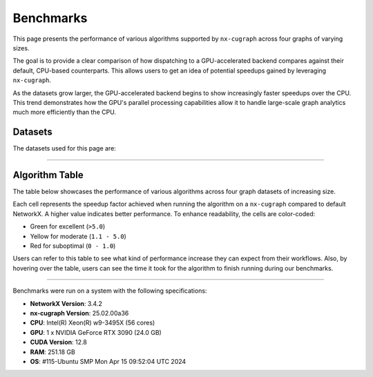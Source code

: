 Benchmarks
=================

This page presents the performance of various algorithms supported by ``nx-cugraph`` across four graphs of varying sizes. 

The goal is to provide a clear comparison of how dispatching to a GPU-accelerated backend compares against their default, CPU-based counterparts. This allows users to get an idea of potential speedups gained by leveraging ``nx-cugraph``. 

As the datasets grow larger, the GPU-accelerated backend begins to show increasingly faster speedups over the CPU. This trend demonstrates how the GPU's parallel processing capabilities allow it to handle large-scale graph analytics much more efficiently than the CPU.

Datasets
************

The datasets used for this page are:

.. raw:: html

  <style>
  .data-table {
    width: 95%;
    margin: 0 auto;
    font-size: 15px;
  }
  table tr:hover td {
    text-decoration: underline;
  }
  .data-table th, .data-table td {
    padding: 8px;
    border: 1px solid #ccc;
  }
  .data-table th:nth-child(1), .data-table td:nth-child(1) {
    width: 15%;
    }
  .data-table th:nth-child(2) {
    width: 15%;
  }
  .data-table th:nth-child(3) {
    width: 15%;
  }
  .data-table th:nth-child(4) {
    width: 55%;
  }
  </style>

.. raw:: html

  <table class="data-table">
    <thead>
      <tr>
        <th>Dataset</th>
        <th>Number of Nodes</th>
        <th>Number of Edges</th>
        <th>Description</th>
      </tr>
    </thead>
    <tbody>
      <tr>
        <td><a href="https://sparse.tamu.edu/Newman/netscience">netscience</a></td>
        <td>1,461</td>
        <td>5,484</td>
        <td>A small, directed graph representing a scientific collaboration network.</td>
      </tr>
      <tr>
        <td><a href="https://snap.stanford.edu/data/amazon0302.html">amazon0302</a></td>
        <td>262,111</td>
        <td>1,234,877</td>
        <td>A medium, undirected graph modeling product co-purchasing data.</td>
      </tr>
      <tr>
        <td><a href="https://snap.stanford.edu/data/cit-Patents.html">cit-Patents</a></td>
        <td>3,774,768</td>
        <td>16,518,948</td>
        <td>A large, directed graph representing U.S. patent citation relationships.</td>
      </tr>
      <tr>
        <td><a href="https://snap.stanford.edu/data/soc-LiveJournal1.html">soc-LiveJournal1</a></td>
        <td>4,847,571</td>
        <td>68,993,773</td>
        <td>A very large, directed graph based on the LiveJournal social network.</td>
      </tr>
    </tbody>
  </table>
  </br>

--------------

Algorithm Table
***************

The table below showcases the performance of various algorithms across four graph datasets of increasing size.

Each cell represents the speedup factor achieved when running the algorithm on a ``nx-cugraph`` compared to default NetworkX. A higher value indicates better performance. To enhance readability, the cells are color-coded:

- Green for excellent (``>5.0``)
- Yellow for moderate (``1.1 - 5.0``)
- Red for suboptimal (``0 - 1.0``)

Users can refer to this table to see what kind of performance increase they can expect from their workflows. Also, by hovering over the table, users can see the time it took for the algorithm to finish running during our benchmarks.

.. raw:: html

  <style>
  table {
    border-collapse: collapse;
    width: 95%;
    padding: 6px;
    border: 1px solid #ccc;
    font-size: 15px;
  }
  table th, table td {
    padding: 8px;
    text-align: left;
    border: 1px solid rgb(67, 67, 67);
  }
  @media (prefers-color-scheme: dark) {
    td.green, td.red, td.yellow {
        /* dark mode styling */
        color:rgb(30, 30, 30);
    }
  }
  .perf-table th {
    padding: 12px 8px;
  }
  .perf-table td.green {
    background-color: #d4edda;
  }
  .perf-table td.yellow {
    background-color: #fff3cd;
  }
  .perf-table td.red {
    background-color: #f8d7da;
  }
  /* control table width */
  table th:nth-child(1), table td:nth-child(1) {
    width: 40%;
  }
  table :is(th, td):nth-child(n+2):nth-child(-n+5) {
  width: 15%;
  }
  table td {
    position: relative;
  }
  table td .tooltip {
    visibility: hidden;
    position: absolute;
    background-color: rgb(175, 129, 249);
    color: #fff;
    border-radius: 4px;
    padding: 5px;
    font-size: 12px;
    bottom: 100%;
    left: 50%;
    transform: translateX(-50%);
    opacity: 0;
    transition: opacity 0.3s ease;
    white-space: nowrap;
    z-index: 9999;
  }
  table td:hover .tooltip {
    visibility: visible;
    opacity: 1;
  }
  </style>

.. raw:: html

  <table class="perf-table">
    <thead>
      <tr>
        <th>Algorithm</th>
        <th>netscience</th>
        <th>amazon0302</th>
        <th>citpatents</th>
        <th>livejournal</th>
      </tr>
    </thead>
    <tbody>
      <tr>
        <td>ancestors</td>
        <td class="red">0.089<span class="tooltip">nx: 491.479us<br>nxcg: 5.497ms<br>delta: -5.005ms</span></td>
        <td class="green">60.463<span class="tooltip">nx: 1.712s<br>nxcg: 28.310ms<br>delta: 1.683s</span></td>
        <td class="red">0.134<span class="tooltip">nx: 4.359ms<br>nxcg: 32.491ms<br>delta: -28.132ms</span></td>
        <td class="green">78.609<span class="tooltip">nx: 56.688s<br>nxcg: 721.145ms<br>delta: 55.967s</span></td>
      </tr>
      <tr>
        <td>average_clustering</td>
        <td class="yellow">1.619<span class="tooltip">nx: 14.918ms<br>nxcg: 9.213ms<br>delta: 5.706ms</span></td>
        <td class="green">293.432<span class="tooltip">nx: 6.745s<br>nxcg: 22.988ms<br>delta: 6.722s</span></td>
        <td class="green">868.635<span class="tooltip">nx: 181.956s<br>nxcg: 209.474ms<br>delta: 181.747s</span></td>
        <td class="green">2828.128<span class="tooltip">nx: 2151.410s<br>nxcg: 760.719ms<br>delta: 2150.649s</span></td>
      </tr>
      <tr>
        <td>betweenness_centrality, k=10</td>
        <td class="red">0.274<span class="tooltip">nx: 5.449ms<br>nxcg: 19.923ms<br>delta: -14.474ms</span></td>
        <td class="green">56.98<span class="tooltip">nx: 14.256s<br>nxcg: 250.186ms<br>delta: 14.005s</span></td>
        <td class="green">99.364<span class="tooltip">nx: 95.752s<br>nxcg: 963.653ms<br>delta: 94.789s</span></td>
        <td class="green">264.882<span class="tooltip">nx: 610.395s<br>nxcg: 2.304s<br>delta: 608.091s</span></td>
      </tr>
      <tr>
        <td>betweenness_centrality, k=100</td>
        <td class="red">0.239<span class="tooltip">nx: 42.450ms<br>nxcg: 177.676ms<br>delta: -135.225ms</span></td>
        <td class="green">50.352<span class="tooltip">nx: 110.614s<br>nxcg: 2.197s<br>delta: 108.417s</span></td>
        <td class="green">520.555<span class="tooltip">nx: 966.550s<br>nxcg: 1.857s<br>delta: 964.694s</span></td>
        <td class="green">487.469<span class="tooltip">nx: 6688.933s<br>nxcg: 13.722s<br>delta: 6675.211s</span></td>
      </tr>
      <tr>
        <td>bfs_edges</td>
        <td class="red">0.035<span class="tooltip">nx: 295.556us<br>nxcg: 8.488ms<br>delta: -8.192ms</span></td>
        <td class="red">0.383<span class="tooltip">nx: 1.260s<br>nxcg: 3.292s<br>delta: -2.032s</span></td>
        <td class="red">0.003<span class="tooltip">nx: 115.556us<br>nxcg: 35.910ms<br>delta: -35.794ms</span></td>
        <td class="yellow">2.141<span class="tooltip">nx: 75.646s<br>nxcg: 35.329s<br>delta: 40.318s</span></td>
      </tr>
      <tr>
        <td>bfs_layers</td>
        <td class="red">0.046<span class="tooltip">nx: 307.147us<br>nxcg: 6.690ms<br>delta: -6.383ms</span></td>
        <td class="green">9.489<span class="tooltip">nx: 327.838ms<br>nxcg: 34.548ms<br>delta: 293.290ms</span></td>
        <td class="red">0.004<span class="tooltip">nx: 122.647us<br>nxcg: 32.934ms<br>delta: -32.811ms</span></td>
        <td class="green">33.468<span class="tooltip">nx: 16.313s<br>nxcg: 487.419ms<br>delta: 15.825s</span></td>
      </tr>
      <tr>
        <td>bfs_predecessors</td>
        <td class="red">0.04<span class="tooltip">nx: 336.403us<br>nxcg: 8.442ms<br>delta: -8.106ms</span></td>
        <td class="red">0.389<span class="tooltip">nx: 1.282s<br>nxcg: 3.293s<br>delta: -2.011s</span></td>
        <td class="red">0.004<span class="tooltip">nx: 139.603us<br>nxcg: 35.985ms<br>delta: -35.845ms</span></td>
        <td class="yellow">1.728<span class="tooltip">nx: 61.628s<br>nxcg: 35.664s<br>delta: 25.964s</span></td>
      </tr>
      <tr>
        <td>bfs_successors</td>
        <td class="red">0.039<span class="tooltip">nx: 329.301us<br>nxcg: 8.441ms<br>delta: -8.112ms</span></td>
        <td class="red">0.491<span class="tooltip">nx: 1.802s<br>nxcg: 3.669s<br>delta: -1.866s</span></td>
        <td class="red">0.004<span class="tooltip">nx: 130.468us<br>nxcg: 35.864ms<br>delta: -35.733ms</span></td>
        <td class="yellow">1.822<span class="tooltip">nx: 62.495s<br>nxcg: 34.297s<br>delta: 28.198s</span></td>
      </tr>
      <tr>
        <td>bfs_tree</td>
        <td class="red">0.121<span class="tooltip">nx: 855.597us<br>nxcg: 7.060ms<br>delta: -6.204ms</span></td>
        <td class="green">58.569<span class="tooltip">nx: 2.929s<br>nxcg: 50.011ms<br>delta: 2.879s</span></td>
        <td class="red">0.011<span class="tooltip">nx: 403.871us<br>nxcg: 35.151ms<br>delta: -34.748ms</span></td>
        <td class="green">55.688<span class="tooltip">nx: 74.665s<br>nxcg: 1.341s<br>delta: 73.324s</span></td>
      </tr>
      <tr>
        <td>clustering</td>
        <td class="yellow">1.596<span class="tooltip">nx: 14.618ms<br>nxcg: 9.162ms<br>delta: 5.456ms</span></td>
        <td class="green">136.185<span class="tooltip">nx: 6.775s<br>nxcg: 49.747ms<br>delta: 6.725s</span></td>
        <td class="green">168.938<span class="tooltip">nx: 181.769s<br>nxcg: 1.076s<br>delta: 180.693s</span></td>
        <td class="green">1132.732<span class="tooltip">nx: 2149.226s<br>nxcg: 1.897s<br>delta: 2147.328s</span></td>
      </tr>
      <tr>
        <td>core_number</td>
        <td class="red">0.223<span class="tooltip">nx: 2.372ms<br>nxcg: 10.652ms<br>delta: -8.280ms</span></td>
        <td class="green">22.456<span class="tooltip">nx: 1.520s<br>nxcg: 67.706ms<br>delta: 1.453s</span></td>
        <td></td>
        <td></td>
      </tr>
      <tr>
        <td>degree_centrality</td>
        <td class="red">0.331<span class="tooltip">nx: 361.917us<br>nxcg: 1.092ms<br>delta: -730.266us</span></td>
        <td class="yellow">2.834<span class="tooltip">nx: 75.040ms<br>nxcg: 26.474ms<br>delta: 48.566ms</span></td>
        <td class="yellow">2.037<span class="tooltip">nx: 1.565s<br>nxcg: 768.326ms<br>delta: 796.394ms</span></td>
        <td class="yellow">2.045<span class="tooltip">nx: 2.048s<br>nxcg: 1.002s<br>delta: 1.047s</span></td>
      </tr>
      <tr>
        <td>descendants</td>
        <td class="red">0.059<span class="tooltip">nx: 325.657us<br>nxcg: 5.552ms<br>delta: -5.226ms</span></td>
        <td class="green">38.477<span class="tooltip">nx: 1.259s<br>nxcg: 32.708ms<br>delta: 1.226s</span></td>
        <td class="red">0.004<span class="tooltip">nx: 127.983us<br>nxcg: 31.525ms<br>delta: -31.397ms</span></td>
        <td class="green">82.354<span class="tooltip">nx: 61.836s<br>nxcg: 750.849ms<br>delta: 61.085s</span></td>
      </tr>
      <tr>
        <td>descendants_at_distance</td>
        <td class="red">0.007<span class="tooltip">nx: 26.257us<br>nxcg: 3.593ms<br>delta: -3.567ms</span></td>
        <td class="red">0.003<span class="tooltip">nx: 20.914us<br>nxcg: 6.145ms<br>delta: -6.124ms</span></td>
        <td class="red">0.001<span class="tooltip">nx: 32.306us<br>nxcg: 30.265ms<br>delta: -30.233ms</span></td>
        <td class="red">0.065<span class="tooltip">nx: 5.894ms<br>nxcg: 90.867ms<br>delta: -84.973ms</span></td>
      </tr>
      <tr>
        <td>edge_betweenness_centrality, k=10</td>
        <td class="red">0.167<span class="tooltip">nx: 7.114ms<br>nxcg: 42.690ms<br>delta: -35.576ms</span></td>
        <td class="green">14.605<span class="tooltip">nx: 18.773s<br>nxcg: 1.285s<br>delta: 17.488s</span></td>
        <td class="green">10.153<span class="tooltip">nx: 121.627s<br>nxcg: 11.979s<br>delta: 109.647s</span></td>
        <td class="green">16.778<span class="tooltip">nx: 909.093s<br>nxcg: 54.182s<br>delta: 854.911s</span></td>
      </tr>
      <tr>
        <td>edge_betweenness_centrality, k=100</td>
        <td class="red">0.15<span class="tooltip">nx: 43.901ms<br>nxcg: 292.226ms<br>delta: -248.325ms</span></td>
        <td class="green">24.172<span class="tooltip">nx: 172.498s<br>nxcg: 7.136s<br>delta: 165.361s</span></td>
        <td class="green">68.332<span class="tooltip">nx: 972.557s<br>nxcg: 14.233s<br>delta: 958.325s</span></td>
        <td class="green">112.81<span class="tooltip">nx: 8546.360s<br>nxcg: 75.759s<br>delta: 8470.601s</span></td>
      </tr>
      <tr>
        <td>ego_graph</td>
        <td class="red">0.726<span class="tooltip">nx: 5.584ms<br>nxcg: 7.693ms<br>delta: -2.109ms</span></td>
        <td class="green">104.093<span class="tooltip">nx: 5.857s<br>nxcg: 56.265ms<br>delta: 5.801s</span></td>
        <td class="red">0.008<span class="tooltip">nx: 1.431ms<br>nxcg: 187.666ms<br>delta: -186.235ms</span></td>
        <td class="green">150.036<span class="tooltip">nx: 302.519s<br>nxcg: 2.016s<br>delta: 300.503s</span></td>
      </tr>
      <tr>
        <td>eigenvector_centrality</td>
        <td class="green">7.409<span class="tooltip">nx: 28.642ms<br>nxcg: 3.866ms<br>delta: 24.776ms</span></td>
        <td>--</td>
        <td class="green">263.997<span class="tooltip">nx: 242.879s<br>nxcg: 920.007ms<br>delta: 241.959s</span></td>
        <td class="green">376.161<span class="tooltip">nx: 458.153s<br>nxcg: 1.218s<br>delta: 456.935s</span></td>
      </tr>
      <tr>
        <td>generic_bfs_edges</td>
        <td class="red">0.032<span class="tooltip">nx: 276.460us<br>nxcg: 8.570ms<br>delta: -8.294ms</span></td>
        <td class="red">0.38<span class="tooltip">nx: 1.238s<br>nxcg: 3.256s<br>delta: -2.018s</span></td>
        <td class="red">0.003<span class="tooltip">nx: 109.543us<br>nxcg: 35.921ms<br>delta: -35.811ms</span></td>
        <td class="yellow">2.129<span class="tooltip">nx: 75.324s<br>nxcg: 35.374s<br>delta: 39.949s</span></td>
      </tr>
      <tr>
        <td>hits</td>
        <td class="yellow">1.703<span class="tooltip">nx: 7.290ms<br>nxcg: 4.280ms<br>delta: 3.010ms</span></td>
        <td>--</td>
        <td class="green">33.932<span class="tooltip">nx: 64.038s<br>nxcg: 1.887s<br>delta: 62.150s</span></td>
        <td class="green">87.124<span class="tooltip">nx: 233.893s<br>nxcg: 2.685s<br>delta: 231.209s</span></td>
      </tr>
      <tr>
        <td>in_degree_centrality</td>
        <td class="red">0.459<span class="tooltip">nx: 293.520us<br>nxcg: 639.090us<br>delta: -345.570us</span></td>
        <td class="yellow">2.095<span class="tooltip">nx: 57.231ms<br>nxcg: 27.314ms<br>delta: 29.917ms</span></td>
        <td class="yellow">1.645<span class="tooltip">nx: 1.275s<br>nxcg: 775.082ms<br>delta: 499.672ms</span></td>
        <td class="yellow">1.808<span class="tooltip">nx: 1.798s<br>nxcg: 994.536ms<br>delta: 803.470ms</span></td>
      </tr>
      <tr>
        <td>is_weakly_connected</td>
        <td class="red">0.001<span class="tooltip">nx: 28.767us<br>nxcg: 31.511ms<br>delta: -31.482ms</span></td>
        <td class="green">9.442<span class="tooltip">nx: 469.725ms<br>nxcg: 49.747ms<br>delta: 419.978ms</span></td>
        <td class="green">52.655<span class="tooltip">nx: 10.313s<br>nxcg: 195.850ms<br>delta: 10.117s</span></td>
        <td class="green">64.03<span class="tooltip">nx: 22.803s<br>nxcg: 356.123ms<br>delta: 22.446s</span></td>
      </tr>
      <tr>
        <td>k_truss</td>
        <td class="green">8.31<span class="tooltip">nx: 12.342ms<br>nxcg: 1.485ms<br>delta: 10.857ms</span></td>
        <td class="green">539.652<span class="tooltip">nx: 6.103s<br>nxcg: 11.309ms<br>delta: 6.092s</span></td>
        <td></td>
        <td></td>
      </tr>
      <tr>
        <td>katz_centrality</td>
        <td class="green">122.153<span class="tooltip">nx: 4.219s<br>nxcg: 34.535ms<br>delta: 4.184s</span></td>
        <td class="green">648.055<span class="tooltip">nx: 24.870s<br>nxcg: 38.376ms<br>delta: 24.831s</span></td>
        <td class="green">300.147<span class="tooltip">nx: 274.585s<br>nxcg: 914.835ms<br>delta: 273.670s</span></td>
        <td class="green">24767.824<span class="tooltip">nx: 76304.239s<br>nxcg: 3.081s<br>delta: 76301.159s</span></td>
      </tr>
      <tr>
        <td>louvain_communities</td>
        <td class="yellow">2.479<span class="tooltip">nx: 72.361ms<br>nxcg: 29.185ms<br>delta: 43.176ms</span></td>
        <td class="green">103.205<span class="tooltip">nx: 43.659s<br>nxcg: 423.034ms<br>delta: 43.236s</span></td>
        <td class="green">272.652<span class="tooltip">nx: 2409.300s<br>nxcg: 8.837s<br>delta: 2400.464s</span></td>
        <td class="green">208.843<span class="tooltip">nx: 4291.899s<br>nxcg: 20.551s<br>delta: 4271.348s</span></td>
      </tr>
      <tr>
        <td>number_weakly_connected_components</td>
        <td class="red">0.041<span class="tooltip">nx: 1.296ms<br>nxcg: 31.745ms<br>delta: -30.449ms</span></td>
        <td class="green">9.956<span class="tooltip">nx: 493.798ms<br>nxcg: 49.599ms<br>delta: 444.199ms</span></td>
        <td class="green">54.189<span class="tooltip">nx: 10.795s<br>nxcg: 199.216ms<br>delta: 10.596s</span></td>
        <td class="green">64.136<span class="tooltip">nx: 23.510s<br>nxcg: 366.558ms<br>delta: 23.143s</span></td>
      </tr>
      <tr>
        <td>out_degree_centrality</td>
        <td class="red">0.453<span class="tooltip">nx: 287.390us<br>nxcg: 634.436us<br>delta: -347.046us</span></td>
        <td class="yellow">2.156<span class="tooltip">nx: 58.691ms<br>nxcg: 27.227ms<br>delta: 31.464ms</span></td>
        <td class="yellow">1.549<span class="tooltip">nx: 1.202s<br>nxcg: 775.760ms<br>delta: 426.122ms</span></td>
        <td class="yellow">1.727<span class="tooltip">nx: 1.714s<br>nxcg: 992.363ms<br>delta: 721.574ms</span></td>
      </tr>
      <tr>
        <td>overall_reciprocity</td>
        <td class="green">7.901<span class="tooltip">nx: 15.359ms<br>nxcg: 1.944ms<br>delta: 13.415ms</span></td>
        <td class="green">563.312<span class="tooltip">nx: 4.525s<br>nxcg: 8.032ms<br>delta: 4.517s</span></td>
        <td class="green">1524.889<span class="tooltip">nx: 78.576s<br>nxcg: 51.529ms<br>delta: 78.524s</span></td>
        <td class="green">2257.021<span class="tooltip">nx: 239.907s<br>nxcg: 106.294ms<br>delta: 239.801s</span></td>
      </tr>
      <tr>
        <td>pagerank</td>
        <td class="yellow">1.696<span class="tooltip">nx: 6.589ms<br>nxcg: 3.885ms<br>delta: 2.704ms</span></td>
        <td class="green">76.288<span class="tooltip">nx: 2.828s<br>nxcg: 37.065ms<br>delta: 2.791s</span></td>
        <td class="green">82.128<span class="tooltip">nx: 72.134s<br>nxcg: 878.314ms<br>delta: 71.256s</span></td>
        <td class="green">188.302<span class="tooltip">nx: 223.766s<br>nxcg: 1.188s<br>delta: 222.578s</span></td>
      </tr>
      <tr>
        <td>pagerank_personalized</td>
        <td class="yellow">1.406<span class="tooltip">nx: 6.942ms<br>nxcg: 4.939ms<br>delta: 2.003ms</span></td>
        <td class="green">55.666<span class="tooltip">nx: 3.265s<br>nxcg: 58.648ms<br>delta: 3.206s</span></td>
        <td class="green">46.6<span class="tooltip">nx: 65.932s<br>nxcg: 1.415s<br>delta: 64.517s</span></td>
        <td class="green">120.002<span class="tooltip">nx: 237.002s<br>nxcg: 1.975s<br>delta: 235.027s</span></td>
      </tr>
      <tr>
        <td>reciprocity</td>
        <td class="red">0.01<span class="tooltip">nx: 22.615us<br>nxcg: 2.313ms<br>delta: -2.291ms</span></td>
        <td class="red">0.013<span class="tooltip">nx: 43.303us<br>nxcg: 3.431ms<br>delta: -3.388ms</span></td>
        <td class="red">0.009<span class="tooltip">nx: 54.886us<br>nxcg: 5.864ms<br>delta: -5.809ms</span></td>
        <td class="red">0.172<span class="tooltip">nx: 2.705ms<br>nxcg: 15.737ms<br>delta: -13.032ms</span></td>
      </tr>
      <tr>
        <td>shortest_path</td>
        <td class="red">0.064<span class="tooltip">nx: 393.284us<br>nxcg: 6.105ms<br>delta: -5.711ms</span></td>
        <td class="yellow">1.1<span class="tooltip">nx: 960.214ms<br>nxcg: 872.857ms<br>delta: 87.358ms</span></td>
        <td class="red">0.005<span class="tooltip">nx: 168.884us<br>nxcg: 33.088ms<br>delta: -32.919ms</span></td>
        <td class="yellow">1.344<span class="tooltip">nx: 49.690s<br>nxcg: 36.964s<br>delta: 12.726s</span></td>
      </tr>
      <tr>
        <td>single_source_shortest_path_length</td>
        <td class="red">0.042<span class="tooltip">nx: 235.942us<br>nxcg: 5.613ms<br>delta: -5.377ms</span></td>
        <td class="green">6.285<span class="tooltip">nx: 280.148ms<br>nxcg: 44.572ms<br>delta: 235.576ms</span></td>
        <td class="red">0.003<span class="tooltip">nx: 89.561us<br>nxcg: 31.926ms<br>delta: -31.836ms</span></td>
        <td class="green">14.241<span class="tooltip">nx: 15.347s<br>nxcg: 1.078s<br>delta: 14.269s</span></td>
      </tr>
      <tr>
        <td>single_target_shortest_path_length</td>
        <td class="red">0.042<span class="tooltip">nx: 240.253us<br>nxcg: 5.682ms<br>delta: -5.442ms</span></td>
        <td class="green">5.482<span class="tooltip">nx: 290.073ms<br>nxcg: 52.910ms<br>delta: 237.162ms</span></td>
        <td class="red">0.098<span class="tooltip">nx: 3.321ms<br>nxcg: 33.767ms<br>delta: -30.446ms</span></td>
        <td class="green">7.672<span class="tooltip">nx: 11.358s<br>nxcg: 1.480s<br>delta: 9.878s</span></td>
      </tr>
      <tr>
        <td>transitivity</td>
        <td class="yellow">1.682<span class="tooltip">nx: 15.338ms<br>nxcg: 9.116ms<br>delta: 6.222ms</span></td>
        <td class="green">331.111<span class="tooltip">nx: 7.525s<br>nxcg: 22.726ms<br>delta: 7.502s</span></td>
        <td class="green">937.121<span class="tooltip">nx: 196.579s<br>nxcg: 209.769ms<br>delta: 196.369s</span></td>
        <td class="green">2831.727<span class="tooltip">nx: 2157.310s<br>nxcg: 761.836ms<br>delta: 2156.548s</span></td>
      </tr>
      <tr>
        <td>triangles</td>
        <td class="red">0.625<span class="tooltip">nx: 5.069ms<br>nxcg: 8.105ms<br>delta: -3.036ms</span></td>
        <td class="green">56.354<span class="tooltip">nx: 2.591s<br>nxcg: 45.977ms<br>delta: 2.545s</span></td>
        <td class="green">55.831<span class="tooltip">nx: 55.304s<br>nxcg: 990.560ms<br>delta: 54.313s</span></td>
        <td class="green">124.634<span class="tooltip">nx: 220.697s<br>nxcg: 1.771s<br>delta: 218.926s</span></td>
      </tr>
      <tr>
        <td>weakly_connected_components</td>
        <td class="red">0.035<span class="tooltip">nx: 1.275ms<br>nxcg: 36.601ms<br>delta: -35.326ms</span></td>
        <td class="green">7.677<span class="tooltip">nx: 493.186ms<br>nxcg: 64.240ms<br>delta: 428.946ms</span></td>
        <td class="green">11.559<span class="tooltip">nx: 10.928s<br>nxcg: 945.427ms<br>delta: 9.983s</span></td>
        <td class="green">20.597<span class="tooltip">nx: 24.027s<br>nxcg: 1.167s<br>delta: 22.861s</span></td>
      </tr>
    </tbody>
  </table>

--------------

.. raw:: html

   <style>
   .meta-footer {
       font-size: 12px;
       line-height: 1.1;
       color: #666;
   }
   </style>

.. container:: meta-footer

   Benchmarks were run on a system with the following specifications:

   - **NetworkX Version**: 3.4.2
   - **nx-cugraph Version**: 25.02.00a36
   - **CPU**: Intel(R) Xeon(R) w9-3495X (56 cores)
   - **GPU**: 1 x NVIDIA GeForce RTX 3090 (24.0 GB)
   - **CUDA Version**: 12.8
   - **RAM**: 251.18 GB
   - **OS**: #115-Ubuntu SMP Mon Apr 15 09:52:04 UTC 2024
